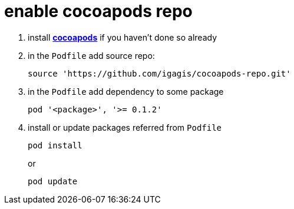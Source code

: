 = enable cocoapods repo

. install link:http://cocoapods.org[**cocoapods**] if you haven't done so already

. in the `Podfile` add source repo:

  source 'https://github.com/igagis/cocoapods-repo.git'

. in the `Podfile` add dependency to some package

  pod '<package>', '>= 0.1.2'

. install or update packages referred from `Podfile`
+
  pod install
+
or
+
  pod update
+
